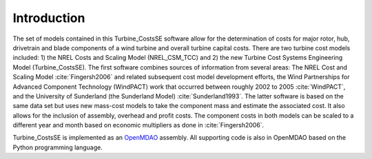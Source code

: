 Introduction
------------

The set of models contained in this Turbine_CostsSE software allow for the determination of costs for major rotor, hub, drivetrain and blade components of a wind turbine and overall turbine capital costs.  There are two turbine cost models included: 1) the NREL Costs and Scaling Model (NREL_CSM_TCC) and 2) the new Turbine Cost Systems Engineering Model (Turbine_CostsSE).  The first software combines sources of information from several areas: The NREL Cost and Scaling Model :cite:`Fingersh2006` and related subsequent cost model development efforts, the Wind Partnerships for Advanced Component Technology (WindPACT) work that occurred between roughly 2002 to 2005 :cite:`WindPACT`, and the University of Sunderland (the Sunderland Model) :cite:`Sunderland1993`.  The latter software is based on the same data set but uses new mass-cost models to take the component mass and estimate the associated cost.  It also allows for the inclusion of assembly, overhead and profit costs.  The component costs in both models can be scaled to a different year and month based on economic multipliers as done in :cite:`Fingersh2006`.

Turbine_CostsSE is implemented as an `OpenMDAO <http://openmdao.org/>`_ assembly.  All supporting code is also in OpenMDAO based on the Python programming language.
